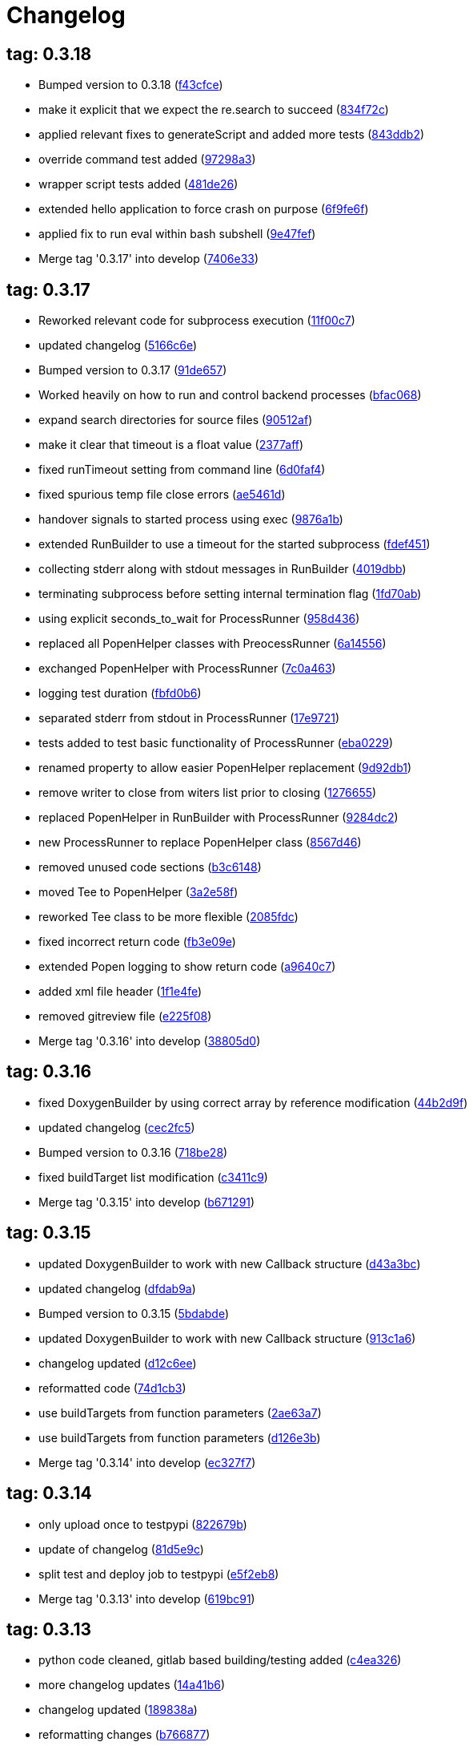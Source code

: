 = Changelog
:ci_commit_link: link:/../commit/

== tag: 0.3.18
* Bumped version to 0.3.18 ({ci_commit_link}f43cfce[f43cfce])


* make it explicit that we expect the re.search to succeed ({ci_commit_link}834f72c[834f72c])


* applied relevant fixes to generateScript and added more tests ({ci_commit_link}843ddb2[843ddb2])


* override command test added ({ci_commit_link}97298a3[97298a3])


* wrapper script tests added ({ci_commit_link}481de26[481de26])


* extended hello application to force crash on purpose ({ci_commit_link}6f9fe6f[6f9fe6f])


* applied fix to run eval within bash subshell ({ci_commit_link}9e47fef[9e47fef])


* Merge tag '0.3.17' into develop ({ci_commit_link}7406e33[7406e33])

== tag: 0.3.17
* Reworked relevant code for subprocess execution ({ci_commit_link}11f00c7[11f00c7])


* updated changelog ({ci_commit_link}5166c6e[5166c6e])


* Bumped version to 0.3.17 ({ci_commit_link}91de657[91de657])


* Worked heavily on how to run and control backend processes ({ci_commit_link}bfac068[bfac068])


* expand search directories for source files ({ci_commit_link}90512af[90512af])


* make it clear that timeout is a float value ({ci_commit_link}2377aff[2377aff])


* fixed runTimeout setting from command line ({ci_commit_link}6d0faf4[6d0faf4])


* fixed spurious temp file close errors ({ci_commit_link}ae5461d[ae5461d])


* handover signals to started process using exec ({ci_commit_link}9876a1b[9876a1b])


* extended RunBuilder to use a timeout for the started subprocess ({ci_commit_link}fdef451[fdef451])


* collecting stderr along with stdout messages in RunBuilder ({ci_commit_link}4019dbb[4019dbb])


* terminating subprocess before setting internal termination flag ({ci_commit_link}1fd70ab[1fd70ab])


* using explicit seconds_to_wait for ProcessRunner ({ci_commit_link}958d436[958d436])


* replaced all PopenHelper classes with PreocessRunner ({ci_commit_link}6a14556[6a14556])


* exchanged PopenHelper with ProcessRunner ({ci_commit_link}7c0a463[7c0a463])


* logging test duration ({ci_commit_link}fbfd0b6[fbfd0b6])


* separated stderr from stdout in ProcessRunner ({ci_commit_link}17e9721[17e9721])


* tests added to test basic functionality of ProcessRunner ({ci_commit_link}eba0229[eba0229])


* renamed property to allow easier PopenHelper replacement ({ci_commit_link}9d92db1[9d92db1])


* remove writer to close from witers list prior to closing ({ci_commit_link}1276655[1276655])


* replaced PopenHelper in RunBuilder with ProcessRunner ({ci_commit_link}9284dc2[9284dc2])


* new ProcessRunner to replace PopenHelper class ({ci_commit_link}8567d46[8567d46])


* removed unused code sections ({ci_commit_link}b3c6148[b3c6148])


* moved Tee to PopenHelper ({ci_commit_link}3a2e58f[3a2e58f])


* reworked Tee class to be more flexible ({ci_commit_link}2085fdc[2085fdc])


* fixed incorrect return code ({ci_commit_link}fb3e09e[fb3e09e])


* extended Popen logging to show return code ({ci_commit_link}a9640c7[a9640c7])


* added xml file header ({ci_commit_link}1f1e4fe[1f1e4fe])


* removed gitreview file ({ci_commit_link}e225f08[e225f08])


* Merge tag '0.3.16' into develop ({ci_commit_link}38805d0[38805d0])

== tag: 0.3.16
* fixed DoxygenBuilder by using correct array by reference modification ({ci_commit_link}44b2d9f[44b2d9f])


* updated changelog ({ci_commit_link}cec2fc5[cec2fc5])


* Bumped version to 0.3.16 ({ci_commit_link}718be28[718be28])


* fixed buildTarget list modification ({ci_commit_link}c3411c9[c3411c9])


* Merge tag '0.3.15' into develop ({ci_commit_link}b671291[b671291])

== tag: 0.3.15
* updated DoxygenBuilder to work with new Callback structure ({ci_commit_link}d43a3bc[d43a3bc])


* updated changelog ({ci_commit_link}dfdab9a[dfdab9a])


* Bumped version to 0.3.15 ({ci_commit_link}5bdabde[5bdabde])


* updated DoxygenBuilder to work with new Callback structure ({ci_commit_link}913c1a6[913c1a6])


* changelog updated ({ci_commit_link}d12c6ee[d12c6ee])


* reformatted code ({ci_commit_link}74d1cb3[74d1cb3])


* use buildTargets from function parameters ({ci_commit_link}2ae63a7[2ae63a7])


* use buildTargets from function parameters ({ci_commit_link}d126e3b[d126e3b])


* Merge tag '0.3.14' into develop ({ci_commit_link}ec327f7[ec327f7])

== tag: 0.3.14
* only upload once to testpypi ({ci_commit_link}822679b[822679b])


* update of changelog ({ci_commit_link}81d5e9c[81d5e9c])


* split test and deploy job to testpypi ({ci_commit_link}e5f2eb8[e5f2eb8])


* Merge tag '0.3.13' into develop ({ci_commit_link}619bc91[619bc91])

== tag: 0.3.13
* python code cleaned, gitlab based building/testing added ({ci_commit_link}c4ea326[c4ea326])


* more changelog updates ({ci_commit_link}14a41b6[14a41b6])


* changelog updated ({ci_commit_link}189838a[189838a])


* reformatting changes ({ci_commit_link}b766877[b766877])


* changed mime type of readme back to text/plain ({ci_commit_link}c53b8a2[c53b8a2])


* update of changelog and change of mime type ({ci_commit_link}3f200ff[3f200ff])


* Build fixing and changing README to asciidoc ({ci_commit_link}6bb7133[6bb7133])


* updated changelog ({ci_commit_link}fab2271[fab2271])


* persisting test results ({ci_commit_link}c2b4b9c[c2b4b9c])


* increased log level of Callback in case we are debugging ({ci_commit_link}41fd254[41fd254])


* use local variable for packagename ({ci_commit_link}ce75cd6[ce75cd6])


* fixed duplicate node case when linkname==targetname ({ci_commit_link}e9013c5[e9013c5])


* time logging format adjusted ({ci_commit_link}1180fa8[1180fa8])


* tox log file name changed to json ({ci_commit_link}1de24ad[1de24ad])


* corrected jobname environment variable ({ci_commit_link}67c366f[67c366f])


* explicitly set log format ({ci_commit_link}f0b855f[f0b855f])


* store build logs as artifacts to simplify exploration ({ci_commit_link}76b715f[76b715f])


* logging command to execute in Popen ({ci_commit_link}2bc0ea8[2bc0ea8])


* added missing pytest.ini ({ci_commit_link}b68158f[b68158f])


* moved pytest config into separate file ({ci_commit_link}6c3207c[6c3207c])


* formatting corrections ({ci_commit_link}a384710[a384710])


* changed to using capfd for testing stdout/stderr values ({ci_commit_link}095ef9e[095ef9e])


* prepared simple pytest.ini with logging settings ({ci_commit_link}3c87cd9[3c87cd9])


* extended tox commands to log to file in case of errors ({ci_commit_link}23b538b[23b538b])


* added missing *.adoc filter to MANIFEST ({ci_commit_link}cc86bf1[cc86bf1])


* corrected description filename in setup.cfg ({ci_commit_link}8834b72[8834b72])


* added missing path component of README.adoc ({ci_commit_link}6a30afa[6a30afa])


* install tox if not provided by docker image ({ci_commit_link}bc92d79[bc92d79])


* adjusted pypi package url ({ci_commit_link}8a77758[8a77758])


* changed docker image used to build ({ci_commit_link}db6bbac[db6bbac])


* read description from adoc file ({ci_commit_link}6b0a060[6b0a060])


* converted changelog and readme to asciidoc ({ci_commit_link}86416de[86416de])


* reformatted according to new yapf configuration ({ci_commit_link}4b829fc[4b829fc])


* updated yapf styles config ({ci_commit_link}99518f3[99518f3])


* increased popen timeout ({ci_commit_link}67faaa3[67faaa3])


* updated to latest versioneer ({ci_commit_link}bd7909a[bd7909a])


* Merge branch 'feature/GetRidOfParseRequirements' into develop ({ci_commit_link}929494e[929494e])


* added description content type ({ci_commit_link}d40f5b3[d40f5b3])


* increased upper bound of scons version ({ci_commit_link}f4a9c5c[f4a9c5c])


* fixed invalid variable name ({ci_commit_link}076e973[076e973])


* fixed deprecation warning of yaml.load ({ci_commit_link}f5aab64[f5aab64])


* code reformatted ({ci_commit_link}6ddd867[6ddd867])


* search pypi index first when installing ({ci_commit_link}e9028f4[e9028f4])


* parse_requirements replaced with simple function ({ci_commit_link}afe665e[afe665e])


* Merge branch 'MinimizeNewSconsiderDiffs' into 'master' ({ci_commit_link}f030179[f030179])


* reduced diff to new sconsider ({ci_commit_link}58c875a[58c875a])


* use True instead of 1 ({ci_commit_link}089769d[089769d])


* added 3rdparty target definitions for sconsider >=0.5 ({ci_commit_link}5f85847[5f85847])


* Merge branch 'FixPipRequirements' into 'master' ({ci_commit_link}d27bacc[d27bacc])


* fix parse_requirements for newer pip versions ({ci_commit_link}7516ac2[7516ac2])


* Merge branch 'ReformattedWithYapf' into 'master' ({ci_commit_link}9297b09[9297b09])


* yapf styling rules made explicit and adjusted where needed ({ci_commit_link}0781ced[0781ced])


* Merge branch 'PostponeLibpathSetting' into 'master' ({ci_commit_link}af33332[af33332])


* postpone LIBPATH setting as other tools might modify environment ({ci_commit_link}09f075b[09f075b])


* Merge branch 'FixSconsInvocationTests' into 'master' ({ci_commit_link}655133b[655133b])


* less test verbosity ({ci_commit_link}5d9ec34[5d9ec34])


* removed twine register step as not required anymore ({ci_commit_link}d4a09f8[d4a09f8])


* adjusted pypi upload related section ({ci_commit_link}eff56fa[eff56fa])


* pypirc modifications according to https://mail.python.org/pipermail/distutils-sig/2017-June/030766.html and https://packaging.python.org/guides/using-testpypi/#using-test-pypi ({ci_commit_link}2451acc[2451acc])


* use PopenHelper instead of Action._subproc ({ci_commit_link}837fa0a[837fa0a])


* Merge branch '8-wheel-posargs' into 'master' ({ci_commit_link}adc63c9[adc63c9])


* adds positional args to wheel environment ({ci_commit_link}0397d8b[0397d8b])


* Merge branch '3-readme-tox' into 'master' ({ci_commit_link}671c72b[671c72b])


* shows tox commands to test-/upload package ({ci_commit_link}4d2bc20[4d2bc20])


* show tox commands used to build, test and deploy the package ({ci_commit_link}0bb919f[0bb919f])


* Merge branch '6-toplevel-sconsider-scan' into 'master' ({ci_commit_link}57f22c0[57f22c0])


* also scan SConstruct directory for .sconsider files ({ci_commit_link}bea1d55[bea1d55])


* Merge branch '5-allow-loglevel-through-env' into 'master' ({ci_commit_link}46b4377[46b4377])


* use value of LOG_LEVEL env variable as default log level ({ci_commit_link}c5f2297[c5f2297])


* Merge branch '4-sconsider-should-still-depend-on-scons' into 'master' ({ci_commit_link}3376a8a[3376a8a])


* scons is a requirement again ({ci_commit_link}737a14d[737a14d])


* Merge branch '2-setup-gitlab-build' into 'master' ({ci_commit_link}f1bc37e[f1bc37e])


* store artifacts either from test or deploy stage ({ci_commit_link}7388183[7388183])


* pypirc location corrected ({ci_commit_link}85f1c43[85f1c43])


* scons requirement added ({ci_commit_link}c4fdc9a[c4fdc9a])


* style changed to pep440-old ({ci_commit_link}d0192eb[d0192eb])


* creating ~/.pypirc on the fly with contents of env variables ({ci_commit_link}068406a[068406a])


* upload to pypi section added ({ci_commit_link}3b46f22[3b46f22])


* creating .pypirc on the fly from within .gitlab-ci.yml ({ci_commit_link}07e3032[07e3032])


* .pypirc template file added ({ci_commit_link}22c1190[22c1190])


* build and test stages added ({ci_commit_link}0badb98[0badb98])


* scons requirement is now specified in tox.ini ({ci_commit_link}ec72611[ec72611])


* tests more scons versions ({ci_commit_link}5d484dd[5d484dd])


* Merge branch 'files-as-markdown-correction' into 'master' ({ci_commit_link}216b5a9[216b5a9])


* changed to include CHANGES.md ({ci_commit_link}1f88c72[1f88c72])


* do also copy .md files as README and CHANGES end in it now ({ci_commit_link}89dade7[89dade7])


* Merge branch 'changelog-as-markdown' into 'master' ({ci_commit_link}b992f9e[b992f9e])


* extension changed to .md to see if it is rendered as markdown ({ci_commit_link}5aee481[5aee481])


* Merge branch '1-rename-readme-to-be-rendered-as-markdown' into 'master' ({ci_commit_link}dfbac6a[dfbac6a])


* point to renamed [README](README.md) file ({ci_commit_link}acea75c[acea75c])


* Renamed the file ({ci_commit_link}7765e6a[7765e6a])


* consistently install systemlibs for targets ({ci_commit_link}2e52572[2e52572])


* resolve up-to-date check failure for 3rdparty libs ({ci_commit_link}bb85536[bb85536])


* not put build output into the sconsider directory anymore ({ci_commit_link}fc5eac4[fc5eac4])


* use abspath in call to readlink function ({ci_commit_link}288368e[288368e])


* have backwards compatibility (deprecated) functions re-added ({ci_commit_link}fa67d88[fa67d88])


* fix build without baseoutdir ({ci_commit_link}af3352d[af3352d])


* import SCons related stuff from SConsider.Main ({ci_commit_link}ccee295[ccee295])


* correctly register atexit function ({ci_commit_link}882de7c[882de7c])


* use cloned base environment in invocation tests ({ci_commit_link}6d52844[6d52844])


* provide get_launch_dir to get directory we were launched from ({ci_commit_link}9de511e[9de511e])


* execute basic scons invocation tests and use pytest as default ({ci_commit_link}e605c01[e605c01])


* have SConsider prepared for extraction of parts into separate main module ({ci_commit_link}08c20e3[08c20e3])


* use more explicit imports ({ci_commit_link}88f211f[88f211f])


* guard import of GetBuildFailures without SCons ({ci_commit_link}24a7bec[24a7bec])


* make use of baseoutdir a bit safer ({ci_commit_link}9d49184[9d49184])


* not register same target more than once ({ci_commit_link}a8cbc54[a8cbc54])


* run runner targets even if no command line target was specified ({ci_commit_link}20ac2b8[20ac2b8])


* ensure PackageRegistry is initialized for tests ({ci_commit_link}830eecc[830eecc])


* use PopenHelper instead of subprocess ({ci_commit_link}4bccfe7[4bccfe7])


* not already collect package files from within PackageRegistry ctor ({ci_commit_link}3e85ab3[3e85ab3])


* make use of pytest fixtures for Anything tests ({ci_commit_link}a36b199[a36b199])


* use pytest for test execution ({ci_commit_link}c15a7cf[c15a7cf])


* prepared test files for future pytest use ({ci_commit_link}e602085[e602085])


* use editorconfig to define formatting styles ({ci_commit_link}9c8a722[9c8a722])


* allow shell style globbing for exlude dirs ({ci_commit_link}3030fea[3030fea])


* have less diffs to new sconsider for PackageRegistry ({ci_commit_link}2dcc20f[2dcc20f])


* use new lib_ prefixed names for package libraries ({ci_commit_link}ffedcf6[ffedcf6])


* be more tolerant to testfw target name ({ci_commit_link}223cc53[223cc53])


* corrected/improved --showtree printing ({ci_commit_link}dc34d66[dc34d66])


* renamed  shared object name of boost libs ({ci_commit_link}cbe81e5[cbe81e5])


* minimized diffs to new sconsider ({ci_commit_link}0b9da4a[0b9da4a])


* plaintarget not used anymore in registry and accessing methods ({ci_commit_link}97593bd[97593bd])


* reformatted (yapf) some code parts ({ci_commit_link}2b55b62[2b55b62])


* have getPackageDependencies similar to the new one ({ci_commit_link}a181e95[a181e95])


* improve loading alias or explicit package target ({ci_commit_link}a26be77[a26be77])


* remove registry parameters from methods ({ci_commit_link}7b1a520[7b1a520])


* Simplify using PackageRegistry as it is a singleton now ({ci_commit_link}718ecd1[718ecd1])


* implicitly import from modules ({ci_commit_link}88c7447[88c7447])


* implicitly import names from modules ({ci_commit_link}348df9c[348df9c])


* use Callback singleton to register and run callbacks ({ci_commit_link}54c6896[54c6896])


* added deprecation notice to methods which will disappear ({ci_commit_link}d8418c5[d8418c5])


* fixed permissions typo ({ci_commit_link}cec1a4f[cec1a4f])


* moved SomeUtils import ({ci_commit_link}7992d82[7992d82])


* explicit import of methods from modules ({ci_commit_link}1d8850b[1d8850b])


* changed first arguments of env.Install* calls to strings ({ci_commit_link}1714aba[1714aba])


* fixed system lib and package lib symlinks ({ci_commit_link}b769caf[b769caf])


* get_executor fix for newer scons versions ({ci_commit_link}48a333b[48a333b])


* simplified and extended getRealTarget ({ci_commit_link}fc4c64d[fc4c64d])


* changed to explicit import and use of getFlatENV ({ci_commit_link}12cce73[12cce73])


* applied fix to also work with scons<2.5 ({ci_commit_link}0c1e6c2[0c1e6c2])


* reformatted by yapf ({ci_commit_link}4772c05[4772c05])


* more pylint cleanup ({ci_commit_link}1348c1a[1348c1a])


* corrected functions with sticky [] and {} defaults ({ci_commit_link}79d383b[79d383b])


* use logger lazy formatting using value arguments ({ci_commit_link}6b7a393[6b7a393])


* tox testing added ({ci_commit_link}82eedcc[82eedcc])


* --package regression fix ({ci_commit_link}16361f2[16361f2])


* pkg_resources version string corrected ({ci_commit_link}01f8282[01f8282])

== tag: 0.3.12
* updated changes ({ci_commit_link}78994c7[78994c7])


* explicit command line target fails on missing dependencies ({ci_commit_link}43f1dfb[43f1dfb])


* using versioneer to provide __version__ field ({ci_commit_link}e5fb883[e5fb883])


* corrected setting OS_* defines for sunos ({ci_commit_link}6b0fc46[6b0fc46])


* explicitly setting language default to gnu++98 ({ci_commit_link}eb4d8fc[eb4d8fc])


* buildcfg corrections for profile/coverage option ({ci_commit_link}287fbab[287fbab])

== tag: 0.3.11
* SConsider 0.3.11: improvements and fixes ({ci_commit_link}17ddc62[17ddc62])


* extending temporary filenames with pid to prevent name clashes ({ci_commit_link}dcd64eb[dcd64eb])


* fix overwriting CXXFLAGS from g++.py tool ({ci_commit_link}2d20e04[2d20e04])


* use -std only in CXXFLAGS ({ci_commit_link}ca834cb[ca834cb])


* here document fixed: must use tabs instead of spaces ({ci_commit_link}14ca887[14ca887])


* gdb batch extension: allow background execution of gdb in batch mode ({ci_commit_link}7b77148[7b77148])


* langfeatures: allow empty argument and print info ({ci_commit_link}bd2f00d[bd2f00d])


* language features extended ({ci_commit_link}72b557e[72b557e])


* buildmode: extended for 'coverage' options ({ci_commit_link}35ed4f5[35ed4f5])


* WD2Coast: corrected copydoc reference for IFAObject::Clone ({ci_commit_link}d460ac8[d460ac8])


* scons --showtree: corrected fulltargetname access with Alias ({ci_commit_link}fa03f20[fa03f20])


* generated script: suppress error message without gdbserver ({ci_commit_link}be12a47[be12a47])


* scripts target: should conform to script_<targetname> naming scheme ({ci_commit_link}7cceeff[7cceeff])


* ThirdParty: extending CPPPATH with include dir for sys libraries ({ci_commit_link}7d92f16[7d92f16])

== tag: 0.3.10
* SConsider 0.3.10: improvements and bugfixes ({ci_commit_link}da7d96f[da7d96f])


* PackageRegistry: getRealTarget moved in from TargetMaker ({ci_commit_link}bc8d105[bc8d105])


* scons tools: better hinting in case a tool fails to load ({ci_commit_link}c6c649a[c6c649a])


* PackageRegistry: Exception handling fixed, moved static functions ({ci_commit_link}aaeb6a0[aaeb6a0])


* update of WD2Coast search/replace expressions ({ci_commit_link}0ac1606[0ac1606])


* extended/corrected search/replace expressions ({ci_commit_link}3290d91[3290d91])


* aborting with user error in case setupBuildTools is not loaded ({ci_commit_link}6f38c78[6f38c78])


* added -x option to execute the real binary from within any other tool ({ci_commit_link}038a07f[038a07f])


* allowing callables from within public.execEnv ({ci_commit_link}251a0a3[251a0a3])


* improved message in case a Target can not be found ({ci_commit_link}3e03d7c[3e03d7c])


* consequently using getTargetBaseInstallDir and getLogInstallDir ({ci_commit_link}dca56db[dca56db])

== tag: 0.3.9
* namefilter was not defined when not using -u/-U option ({ci_commit_link}37c7c9f[37c7c9f])

== tag: 0.3.8
* getOsVersionTuple fixed for solaris ({ci_commit_link}bb0f30a[bb0f30a])


* fixed env.getOsVersionTuple which caused solaris builds to fail ({ci_commit_link}602e647[602e647])

== tag: 0.3.7
* backward compatibility (py2.6.x) for OrderedDict ({ci_commit_link}f724b00[f724b00])


* prepared for 0.3.7 version ({ci_commit_link}96fd2b9[96fd2b9])

== tag: 0.3.6
* version bump to 0.3.6 ({ci_commit_link}6f053c0[6f053c0])


* ignoring lepl INFO messages using increased logging severity ({ci_commit_link}c414a48[c414a48])


* removed coast_options which was specific to the COAST build ({ci_commit_link}92d8498[92d8498])


* renamed local variable for sconsider dist version ({ci_commit_link}604f0a0[604f0a0])


* alias target build corrected ({ci_commit_link}11f8937[11f8937])


* renamed TargetNotFound exception ({ci_commit_link}e7abdeb[e7abdeb])


* corrected initial copyright year or added copyright message ({ci_commit_link}0319741[0319741])


* corrected handling of versioned shared libraries and cleanup ({ci_commit_link}fee02ab[fee02ab])


* restructured PackageRegistry for less diffs against branch ({ci_commit_link}675b99b[675b99b])


* refactor: only one copy of current_os_version extraction method ({ci_commit_link}11cf0e7[11cf0e7])


* ARCHBITS: removed from env, use env.getBitwidth() instead ({ci_commit_link}9e1e70d[9e1e70d])


* tools: Keep order of tools in list but remove duplicates ({ci_commit_link}3661468[3661468])


* scons tools extensible from SConstruct setting _SCONSIDER_TOOLS_ ({ci_commit_link}d61575e[d61575e])


* prepared for 0.3.6 version ({ci_commit_link}8d12a4a[8d12a4a])

== tag: 0.3.5
* sconsider: version specific target creation ({ci_commit_link}954b371[954b371])


* file split: SConsider main module split into parts ({ci_commit_link}2f34a6f[2f34a6f])


* runbuilder: added skipped target in skiptest message ({ci_commit_link}837a9a2[837a9a2])


* skiptest: gaining more attention using critical message ({ci_commit_link}3c1e07e[3c1e07e])

== tag: 0.3.4
* package: do not copy include files when using baseoutdir ({ci_commit_link}6e06f79[6e06f79])

== tag: 0.3.3
* incremented version for new bugfix release ({ci_commit_link}0c47ec9[0c47ec9])


* package: fixed package behavior without baseoutdir ({ci_commit_link}c6bc07c[c6bc07c])


* build: documented how to uninstall a development version ({ci_commit_link}adcb3bd[adcb3bd])

== tag: coast_20141003
* generatescript: corrected generated gdb batch file ({ci_commit_link}62dc78c[62dc78c])


* packagebuild: correct return types to not create path segments like 'None' ({ci_commit_link}6adc1c1[6adc1c1])


* packagebuilding: do not raise an exception with an empty path ({ci_commit_link}9a66dff[9a66dff])


* helptext: improved help text for sconsider options ({ci_commit_link}fc8c836[fc8c836])


* version: integrated SConsider module version into __init__.py ({ci_commit_link}1d981f4[1d981f4])


* version: changed to 0.3.0, added author, style updates ({ci_commit_link}7ff8f74[7ff8f74])


* package-handling: exclude dir handling improved ({ci_commit_link}ab88499[ab88499])


* pep8: corrections applied as reported by pyflakes ({ci_commit_link}8481d45[8481d45])


* setup: adapted setup.py to layout seen in wheel ({ci_commit_link}0edc21e[0edc21e])


* package-handling: raising specific exception during package collection ({ci_commit_link}6dbf712[6dbf712])


* logging: use specific loggers ({ci_commit_link}d470d92[d470d92])


* printing sconsider version when being executed ({ci_commit_link}39a4288[39a4288])


* pep8: reformatted methods ({ci_commit_link}b8c88f1[b8c88f1])


* structure: moved files and added setup.py ({ci_commit_link}8d5e7f1[8d5e7f1])


* logging: added regex filter and compatibility for python <2.7 ({ci_commit_link}6cf2315[6cf2315])


* tests: better path detection for test server certificate ({ci_commit_link}cb70577[cb70577])


* replaced print with logging commands ({ci_commit_link}c41c35b[c41c35b])


* allow specifying 'targetName' in buildsettings if he default is not sufficient ({ci_commit_link}58348ef[58348ef])


* corrected version detection of OpenSSL using tuples now ({ci_commit_link}a29e7a0[a29e7a0])


* moved -Wundef flag to full warnings section ({ci_commit_link}acc8c08[acc8c08])


* added boost.system target ({ci_commit_link}5a30f35[5a30f35])


* corrected doxygen file creation and added Test ({ci_commit_link}83c4f7e[83c4f7e])


* pip requirements specification ({ci_commit_link}e7e5e67[e7e5e67])


* lowercasing fqdn and hostname entries to be consistent with own resolver ({ci_commit_link}99f085b[99f085b])


* removed obsoleted check for gzio.h ({ci_commit_link}28f97d6[28f97d6])


* file list changed for zlib 1.2.7 ({ci_commit_link}010e906[010e906])


* simplified getfqdn ({ci_commit_link}a51b90f[a51b90f])


* removed unused decider function ({ci_commit_link}90039b4[90039b4])


* always changing fqdn and its components to lowercase ({ci_commit_link}19483a8[19483a8])


* extended SecureHTTPServer for specifying ciphers to use ({ci_commit_link}462d029[462d029])


* extended cleanup tokens as some code contained references to customer related projects ({ci_commit_link}60910d1[60910d1])


* testing if baseoutdir is writable before continueing ({ci_commit_link}840eef3[840eef3])


* added test to prove that our SecureHTTPServer implementation works ({ci_commit_link}909c983[909c983])


* improved searching for files in relative paths when using findFiles ({ci_commit_link}f6f0e25[f6f0e25])


* added scons build files for IBM WebSphereMQ, XMS and RSa ({ci_commit_link}710477d[710477d])


* extended to replace names in sniff shared files also ({ci_commit_link}661eea3[661eea3])


* --3rdparty option is a list of directories now ({ci_commit_link}13b17f1[13b17f1])


* added rt library for non windows systems to support posix clock_get* functions ({ci_commit_link}1b39905[1b39905])


* Eclipse debug functionality with gdbserver ({ci_commit_link}9865f44[9865f44])


* simple comment added ({ci_commit_link}e63cff8[e63cff8])


* eliminated --no-undefined linker flag as it seems to be duplicate of -z defs ({ci_commit_link}93778b3[93778b3])


* added filter function matching BASEOUTDIR path prefixes ({ci_commit_link}e8dcf9b[e8dcf9b])


* corrections according to PEP8 ({ci_commit_link}8e17471[8e17471])


* adjusted name of precompiled mysql client library as it was in the binary distribution downloaded ({ci_commit_link}8fe4171[8fe4171])


* 64bit: added new precompiler macro ARCHBITS carrying either the value of 32 or 64 ({ci_commit_link}cda79ba[cda79ba])


* changed trace description reference from Dbg.h to Tracer.h ({ci_commit_link}79cc47d[79cc47d])


* corrected version comparison error ({ci_commit_link}acaecfc[acaecfc])


* added more information to help the user using python2.7 why the secure server might not work ({ci_commit_link}eeee962[eeee962])


* conditionally adding shutdown_request method when incompatible python and pyopenssl version is detected ({ci_commit_link}d23dca8[d23dca8])


* corrected variant strings for MACs ({ci_commit_link}aa3c74b[aa3c74b])


* added mac support with DYLD_LIBRARY_PATH ({ci_commit_link}9181cbf[9181cbf])


* implemented lazy linking for mac - do not abort when unresolved symbols are found ({ci_commit_link}e4ea201[e4ea201])


* added MacFinder to resolve own and system libraries ({ci_commit_link}e707bff[e707bff])


* license header added ({ci_commit_link}2151aba[2151aba])


* apple specific linker extensions ({ci_commit_link}e2fb9a3[e2fb9a3])


* fixes for mac 32/64 bit compilation ({ci_commit_link}5b87481[5b87481])


* appending buildcfg name to compilation variant string ({ci_commit_link}892eb47[892eb47])


* fixed bug in libc location detection mechanism ({ci_commit_link}c706db6[c706db6])


* factored out and enhanced code to retrieve (e)glibc version number on posix/linux compliant systems ({ci_commit_link}42be306[42be306])


* temporary fix to get rid of doxygen problems with 3rdparty packages (#286) ({ci_commit_link}bc94e9a[bc94e9a])


* got rid of loki features (#24) ({ci_commit_link}476490f[476490f])


* fixed a small bug in LibFinder and SystemLibsInstallBuilder ({ci_commit_link}6a08176[6a08176])


* using more random file name for compiling as multiple builds might run in parallel... ({ci_commit_link}9824138[9824138])


* adjusted use of shlex when composing execution arguments by not shlex'ing the command itself as it might contain spaces ({ci_commit_link}b3653bf[b3653bf])


* need to extend libdirlist by LibFinder.GetSystemLibDirs() to find/use compiler specific libs ({ci_commit_link}880b655[880b655])


* replaced superfluous registerCallback/runCallback calls ({ci_commit_link}80b2819[80b2819])


* fixed a dependency bug with --ignore-missing (#189) ({ci_commit_link}784813c[784813c])


* implemented new binary distribution form (#189) ({ci_commit_link}9c293f6[9c293f6])


* replaced PseudoFile with InstallBinary ({ci_commit_link}d87da4e[d87da4e])


* modified CompilerLibsInstallBuilder to copy all system libs the build depends on ({ci_commit_link}14b1ac3[14b1ac3])


* extracted LibFinder ({ci_commit_link}69d1ab4[69d1ab4])


* refactored third party system sconsider files (#189) ({ci_commit_link}7ad66e0[7ad66e0])


* split of third party sconsiders into separate files (#189) ({ci_commit_link}e1c6a08[e1c6a08])


* fixed bugs in sconsider for mysql, openss, oracle and sybase (#189) ({ci_commit_link}ffe12f4[ffe12f4])


* enabled option '3rdparty' which allows to configure the directory which contains the 3rdparty sconsider definitions (#189) ({ci_commit_link}3e8acc2[3e8acc2])


* ignore non existing targets and targets which depend on them (#189) ({ci_commit_link}632173d[632173d])


* blub, blub, ... (#189) ({ci_commit_link}ca7ee16[ca7ee16])


* ignore env['BUILDDIR'] instead of hardcoded '.build' (#189) ({ci_commit_link}e624bc1[e624bc1])


* experimental improvement for third party handling ({ci_commit_link}41e1ace[41e1ace])


* outputting stdout/stderr in case of compiler detection errors ({ci_commit_link}93839e7[93839e7])


* factored out packagename/targetname separator ({ci_commit_link}01d5f8c[01d5f8c])


* refactored runCommandWithFile to work for both cases and renamed back to runCommand ({ci_commit_link}92543ad[92543ad])


* factored in runCommandWith[File|Input] ({ci_commit_link}0d5e96c[0d5e96c])


* factored out HTTPS/SMTP specific servers into this module ({ci_commit_link}107e447[107e447])


* added wrapper around socket.getfqdn to hopefully provide a stable method of retrieving the fqdn of the current host ({ci_commit_link}11f1406[11f1406])


* include original headers and not the copies ({ci_commit_link}be60702[be60702])


* baseoutdir as default target is no longer needed ({ci_commit_link}94bc32f[94bc32f])

== tag: coast_2010_1.2
* only adding baseoutdir when no BUILD_TARGETS collected so far ({ci_commit_link}9d29c33[9d29c33])


* fixed the behaviour of -u, -U and -D ({ci_commit_link}c59f82d[c59f82d])


* used SCons.Utils.print_tree() instead of render_tree() ({ci_commit_link}977b38c[977b38c])


* set baseoutdir as default target ({ci_commit_link}4fa2f1a[4fa2f1a])


* fixed TestfwTransformer to support latest changes ({ci_commit_link}e31eae0[e31eae0])


* fixed a ugly dependency cycle ({ci_commit_link}d1af665[d1af665])


* removed ONLY_STD_IOSTREAM leftovers ({ci_commit_link}5709b07[5709b07])


* updated TargetPrinter to use SCons.Util.render_tree() ({ci_commit_link}c41288e[c41288e])


* always convert replacement to str in SubstInFileBuilder ({ci_commit_link}58fe400[58fe400])


* fixes for win32 build ({ci_commit_link}5a4f8d1[5a4f8d1])


* fixed Windows CRLF ({ci_commit_link}b28ef9c[b28ef9c])


* fixed python anything to support escaped points and colons (#244) ({ci_commit_link}c91df7c[c91df7c])


* fixed wrong help message for the language support commandline option ({ci_commit_link}9f4e3c8[9f4e3c8])


* fixed a bug in RunBuilder which was caused because of SCons issue 2460 ({ci_commit_link}064c3a2[064c3a2])


* implemented more tests for SomeUtils and WorkingSetWriter ({ci_commit_link}d3518ca[d3518ca])


* corrected relations to be projectname from .project and not packagename (#206) ({ci_commit_link}2c82fe5[2c82fe5])


* implemented partial update of working sets (#206) ({ci_commit_link}5cdf744[5cdf744])


* implemented tool to write Eclipse working sets (#206) ({ci_commit_link}0376059[0376059])


* fixed a RunBuilder bug, introduced ComposedRunner instead (#241) ({ci_commit_link}c58fb52[c58fb52])


* slightly modified RunBuilder behaviour ({ci_commit_link}f2d1681[f2d1681])


* replaces WD_ with COAST_ ({ci_commit_link}4395f3b[4395f3b])


* Added command line options for scons to define language features (C++0x, TR+, Boost) ({ci_commit_link}6960ab6[6960ab6])


* fixed tests ({ci_commit_link}c7d2132[c7d2132])


* replace WD_ prefix with COAST_ ({ci_commit_link}fe5352c[fe5352c])


* changed name of resulting lib/executable to PackagenameTargetname ({ci_commit_link}bdd1e6f[bdd1e6f])


* fixed includeSubdir bug ({ci_commit_link}2e8700d[2e8700d])


* fixed RunBuilder dependencies (fixes #225) ({ci_commit_link}571893b[571893b])


* pass env to value function ({ci_commit_link}b1cf14e[b1cf14e])


* putting sconsign file to same location as basoutdir this allows using the same source tree at different locations without the need to recompile every time you switch environment given that you specified --baseoutdir=/location/dependent/dir ({ci_commit_link}b5da31b[b5da31b])


* Allow doxygen to generate include dependency graphs ({ci_commit_link}38c826c[38c826c])


* removed threading option as python is not able to support concurrency quite well yet ({ci_commit_link}2e6e978[2e6e978])


* added awk extension to files with shell comment syntax corrected regular expression of shell style copyright message ({ci_commit_link}2e3bb03[2e3bb03])


* skip packages containing a test target for global doxygen target ({ci_commit_link}e5d0e21[e5d0e21])


* Merge branch 'master' of ssh://sifs-coast1.hsr.ch/var/repositories/git/sconsider ({ci_commit_link}eef717b[eef717b])


* Allow doxygen to process multiple dot files in one run and use two threads per default ({ci_commit_link}f1c2417[f1c2417])


* added SubstInFileBuilder, use the third tuple value in copyFiles slot as replacement dict (fixes #217) ({ci_commit_link}1bb22d5[1bb22d5])


* improved Anything parsing performance ({ci_commit_link}0ae6217[0ae6217])


* added --doxygen-only which skips building of all targets except doxygen ({ci_commit_link}960c1c9[960c1c9])


* setting for preventing doxygen deleting the generated dot files ({ci_commit_link}b9f4da3[b9f4da3])


* refactored doxygen creation (3rdparty packages linked using tagfiles), fixed small Anything glitch ({ci_commit_link}3e23411[3e23411])

== tag: coast_2010_1.1
* replaced readlink -f with cd && pwd ({ci_commit_link}36ec09b[36ec09b])


* added possibility to reset env of Anything added IOError exception test when loading Anything from file fails ({ci_commit_link}608465b[608465b])


* should fix the failing tests in mockito 0.5.1 in TestfwTransformer_Test, but seems actually to be caused due to a bug in mockito ({ci_commit_link}9388f6f[9388f6f])


* only registering doxygen callbacks when corresponding command line option was specified ({ci_commit_link}b492cc5[b492cc5])


* fixed doxygen target dependencies bug and got rid of latex doxygen impl ({ci_commit_link}58e22d3[58e22d3])


* initialized dirs3rdParty variable added missing BUILD_TARGETS path segment in assigment ({ci_commit_link}7c76ee5[7c76ee5])


* doxygen support for overall documentation ({ci_commit_link}20d2211[20d2211])


* replaced build_dir by variant_dir according to deprecation warning of scons 2.0 ({ci_commit_link}6b2e2a4[6b2e2a4])


* added code to read away stdout from popened-proc object when interrupt signal is sent ({ci_commit_link}94a3cdc[94a3cdc])


* added try block around Dir() creation because in case a directory segment also evaluates to a target, the call will fail ({ci_commit_link}935de5a[935de5a])


* fixed TLS initialization ({ci_commit_link}64d08d4[64d08d4])


* chdir before rmtree... ({ci_commit_link}0dafde3[0dafde3])


* replaced os.mknod which doesn't exist on solaris (http://bugs.python.org/issue3928) ({ci_commit_link}54584e5[54584e5])


* changed loadFromFile to resolve filename and return first Anything ({ci_commit_link}c6300ba[c6300ba])


* path adjustments ({ci_commit_link}725aeb5[725aeb5])


* removed debugging code... blub blub ;) ({ci_commit_link}d8e5235[d8e5235])


* optimized some tests ({ci_commit_link}b159c4e[b159c4e])


* moved local env cleanup ({ci_commit_link}2f8cf06[2f8cf06])


* enhanced tls.env ({ci_commit_link}7a629d5[7a629d5])


* store root/path in tls ({ci_commit_link}c6ee1d1[c6ee1d1])


* implemented references, refined parsing ({ci_commit_link}d9e948f[d9e948f])


* changed internal storage, implemented sort ({ci_commit_link}db40784[db40784])


* fixed += ({ci_commit_link}b01928c[b01928c])


* implemented parsing ({ci_commit_link}a2ae4bc[a2ae4bc])


* added tests for index, count ({ci_commit_link}3dd96bb[3dd96bb])


* implemented __add__, reverse, fixed str ({ci_commit_link}91fa5a6[91fa5a6])


* converted tabs to spaces ({ci_commit_link}db7fa6e[db7fa6e])


* implemented extend, sliceing ({ci_commit_link}2952f15[2952f15])


* modified output of __str__ ({ci_commit_link}8729801[8729801])


* implemented copy, __eq__ ({ci_commit_link}c4b2ca8[c4b2ca8])


* implemented pop, popitem, values, __repr__, keyword initialization ({ci_commit_link}a0f59bf[a0f59bf])


* implemented itervalues ({ci_commit_link}a67431d[a67431d])


* implemented initialization with merge ({ci_commit_link}45d056e[45d056e])


* simplified __str__ ({ci_commit_link}8ab90dc[8ab90dc])


* implemented update, merge ({ci_commit_link}9fda598[9fda598])


* fixed insert/delete ({ci_commit_link}314d5d0[314d5d0])


* initial commit ({ci_commit_link}bc2e960[bc2e960])


* passing back returncode of subprocess was not safe ({ci_commit_link}5785060[5785060])


* fixed getPackageTarget ({ci_commit_link}14fa68d[14fa68d])


* corrected findFiles method ({ci_commit_link}d66479e[d66479e])


* using shlex to correctly split runparams ({ci_commit_link}1c6b709[1c6b709])


* outputting runParams when executing target ({ci_commit_link}e07bcf7[e07bcf7])


* moved some more compiler warning flags to the mdeium section ({ci_commit_link}3a94b72[3a94b72])


* added -Wold-style-cast to print out potential cast problem locations, use with --warnlevel=full ({ci_commit_link}0816cc3[0816cc3])


* test and app runners can use setUp/tearDown hooks now ({ci_commit_link}5a3d5f6[5a3d5f6])


* refactored common parts of appTest and programTest into separate methods ({ci_commit_link}21d2ef0[21d2ef0])


* removed deprecated gdb option ({ci_commit_link}00a5a47[00a5a47])


* added more specific default settings for doxygen ({ci_commit_link}5ec163c[5ec163c])


* added Package as default tool ({ci_commit_link}a7b8225[a7b8225])


* removed targetType requirement ({ci_commit_link}fc6fc7a[fc6fc7a])


* fixed tests ({ci_commit_link}c4d2581[c4d2581])


* use archbits to evaluate sysincludes ({ci_commit_link}b8c8fb5[b8c8fb5])


* fixed callable check ({ci_commit_link}e1b9c1b[e1b9c1b])


* skipping tests (fixes #210), always touch test result file ({ci_commit_link}19b01fe[19b01fe])


* suppress helper aliases, fixed bug in RunBuilder (fixes #213) ({ci_commit_link}1caae9f[1caae9f])


* flatten env['ENV'] ({ci_commit_link}1a2a8dd[1a2a8dd])


* small Package tool cleanups ({ci_commit_link}05ef5da[05ef5da])


* corrected RE used to find correct version numbers, fixes #212 ({ci_commit_link}9e0de24[9e0de24])


* fixed subcommand environment to get compiler libs ({ci_commit_link}234809d[234809d])


* added -- separator to default params for tests ({ci_commit_link}c479e6a[c479e6a])


* added missing global default tool CompilerLibsInstallBuilder ({ci_commit_link}5aaf7e8[5aaf7e8])


* fixed Package tool to collect targets added in the build phase ({ci_commit_link}da61da6[da61da6])


* copy compiler libs ({ci_commit_link}154b3d1[154b3d1])


* add libstdc++ only if needed ({ci_commit_link}a65f0f8[a65f0f8])


* changed to using nodefaultlibs and specifying needed libs ({ci_commit_link}6384e15[6384e15])


* fully sh'ified generated script ({ci_commit_link}536a4d8[536a4d8])


* added options to not change directory before executing target ({ci_commit_link}e09091c[e09091c])


* inject variables into execution environment using ['public']['execEnv'], added RELTARGETDIR to PrecompiledBinary/LibraryInstallBuilder ({ci_commit_link}732573c[732573c])


* fixed RunBuilder bug ({ci_commit_link}c840ad1[c840ad1])


* corrected binary/library emitter where we are looking for a corresponding source-node ({ci_commit_link}e11396f[e11396f])


* passing env['ENV'] instead of the env of the current process ({ci_commit_link}41af167[41af167])


* add include path to .scb of the enclosing project ({ci_commit_link}f277723[f277723])


* added initial settings for compilation on mac ({ci_commit_link}a861c49[a861c49])


* fixed bug: Alias defined with same name as filenode before Program ({ci_commit_link}5d24f58[5d24f58])


* fixed missing import ({ci_commit_link}84db440[84db440])


* some cleanups ({ci_commit_link}5bfaa52[5bfaa52])


* use executor to get targets ({ci_commit_link}55c7e3e[55c7e3e])


* strip variant dir in package ({ci_commit_link}1297d80[1297d80])


* moved maintenance scripts ({ci_commit_link}f6b0ca2[f6b0ca2])


* fix to handle install targets ({ci_commit_link}b46f1f7[b46f1f7])


* implemented package tool ({ci_commit_link}87fa52c[87fa52c])


* implemented dependency output ({ci_commit_link}9164f7b[9164f7b])


* introduced stripSubdir flag ({ci_commit_link}d326e2b[d326e2b])


* removed types import ({ci_commit_link}500eec9[500eec9])


* fixed no given build target and not found package cases ({ci_commit_link}fff5050[fff5050])


* more cleanups and deprecation of SConscripts (#48) ({ci_commit_link}294dd43[294dd43])


* some refactorings, removed EnvVarDict ({ci_commit_link}3d573a8[3d573a8])


* name of dummyfile is now target dependent ({ci_commit_link}a67db0c[a67db0c])


* allow simple str type files, but sconsify them before continueing ({ci_commit_link}803cba6[803cba6])


* changed eclipse project name ({ci_commit_link}e9ac1b7[e9ac1b7])


* added re-replacefunc map ({ci_commit_link}32be336[32be336])


* added regex to correct QUOTE macro uses ({ci_commit_link}599f734[599f734])


* added tests for ChangeImportLines ({ci_commit_link}3fff3c5[3fff3c5])


* corrected regex to remove ident strings ({ci_commit_link}3ca286b[3ca286b])


* renamed StanfordUtils to SConsider ({ci_commit_link}e051d8c[e051d8c])


* fixed a bug in Callback ({ci_commit_link}5830e8b[5830e8b])


* initial test setup ({ci_commit_link}83a05ff[83a05ff])


* added multiple_replace() ({ci_commit_link}a5f0d43[a5f0d43])


* changed timing information from msecs to secs (finally fixes #114) ({ci_commit_link}c2c0faf[c2c0faf])


* parses timing information of a single testcase (fixes #114) ({ci_commit_link}17da0d1[17da0d1])


* fixed xml test reports to support package information (fixes #113) ({ci_commit_link}dfb7c31[dfb7c31])


* added missing nsl library ({ci_commit_link}e9cb2d0[e9cb2d0])


* factored out regex replacing in files into SomeUtils.py ({ci_commit_link}d277ee8[d277ee8])


* refactored - generalized - regex replacement in fgi ({ci_commit_link}2fee747[2fee747])


* removed -fast option because it breaks static initialization (closes #100) ({ci_commit_link}1ca70d7[1ca70d7])


* added test for sun specific g++ to adjust optimize options accordingly ({ci_commit_link}46f6b63[46f6b63])


* changed to using default python interpreter ({ci_commit_link}6525ffe[6525ffe])


* lowered gcc optimize flag on sun to O1, higher values break static initializers ({ci_commit_link}83e0897[83e0897])


* added python code to regex-remove #ident sections from source files ({ci_commit_link}d326349[d326349])


* corrected file copying ({ci_commit_link}af7cb1c[af7cb1c])


* Merge branch 'master' of ssh://sifs-coast1.hsr.ch/var/repositories/git/sconsider ({ci_commit_link}0386313[0386313])


* factor out unrelated part of copyFileNodes ({ci_commit_link}d53e92c[d53e92c])


* doxygen builder considers defines (#71) ({ci_commit_link}ad77d3e[ad77d3e])


* added --env-cfg switch to specify site specific configuration directory (#85) ({ci_commit_link}64c7e8f[64c7e8f])


* moved generated scripts to RELTARGETDIR (#81) ({ci_commit_link}1490860[1490860])


* moved monkey patching of os.path.relpath to SomeUtils ({ci_commit_link}47d329d[47d329d])


* deleted already replaced doxygen ({ci_commit_link}31459df[31459df])


* targets with linkDependencies to a target in an unavailable package are ignored (#89) ({ci_commit_link}b6309b2[b6309b2])


* added replaceRegexInFile method to search and replace regular expression in a file ({ci_commit_link}5fffe52[5fffe52])


* removed deprecated warning option from C compilation flags ({ci_commit_link}39f1415[39f1415])


* added still missing build flags, closes #32 ({ci_commit_link}ebb6928[ebb6928])


* corrected iostream callback ({ci_commit_link}5dddfea[5dddfea])


* ensure setState gets the correct type$ ({ci_commit_link}9006cd4[9006cd4])


* adapted to new testfw output ({ci_commit_link}2e437f9[2e437f9])


* refactored some parts of TestfwTransformer for easier tests ({ci_commit_link}2568ec2[2568ec2])


* changed to using threading.Thread because ctypes is not fully available on solaris ({ci_commit_link}2b6915f[2b6915f])


* socket helpers for location independent socket tests (#85) ({ci_commit_link}33bcd56[33bcd56])


* switched from PostAction to Callback ({ci_commit_link}dfc7f07[dfc7f07])


* fixes a bug with multiple failures of one testcase ({ci_commit_link}448664c[448664c])


* added support for different compiler versions in same directory (resolved #78) ({ci_commit_link}a88c205[a88c205])


* TestfwTransformer transforms Testfw logs to JUnit XML (support to allow #21) ({ci_commit_link}00a8cdf[00a8cdf])


* added xmlbuilder 0.9 ({ci_commit_link}90aab50[90aab50])


* added callback hooks, changed to new-style classes ({ci_commit_link}02e0e33[02e0e33])


* refactored log file writing ({ci_commit_link}b65a7da[b65a7da])


* logfile creation for tests ({ci_commit_link}8841446[8841446])


* refactored callback feature ({ci_commit_link}e237871[e237871])


* extracted callback class ({ci_commit_link}c9a371d[c9a371d])


* removed unused files ({ci_commit_link}3242ba0[3242ba0])


* changed config file copying slotname to copyFiles ({ci_commit_link}687e668[687e668])


* removed unused files ({ci_commit_link}394a101[394a101])


* prefer p.e. libtargetname.so over libtargetname64.so ({ci_commit_link}0218a33[0218a33])


* fixed SCBWriter not finding env['SYSINCLUDES'] ({ci_commit_link}3b64012[3b64012])


* corrected alias targets 'tests' and 'all' ({ci_commit_link}9f39ba8[9f39ba8])


* added tool to print target (#72) ({ci_commit_link}e048197[e048197])


* removed risky Clean in copyFileNodes ({ci_commit_link}afcdadc[afcdadc])


* extracted test/run target creation to tool using a callback ({ci_commit_link}395c1a6[395c1a6])


* refactored using callback hooks ({ci_commit_link}41b83f7[41b83f7])


* source dirs are written to .scb ({ci_commit_link}1acd021[1acd021])


* minor renames in RunBuilder and generateScript ({ci_commit_link}9cce340[9cce340])


* simplified header copying ({ci_commit_link}b17ec55[b17ec55])


* minimal gdb script fix ({ci_commit_link}e394f5f[e394f5f])


* fixed a bug causing unnecessary rebuilds with doxygen ({ci_commit_link}d5fe74d[d5fe74d])


* /bin/sh'ified some sections ({ci_commit_link}c78961d[c78961d])


* Merge branch 'SconsSetup' of ssh://m1huber@sifs-coast1/var/repositories/git/coast into SconsSetup ({ci_commit_link}16a59b2[16a59b2])


* experimentally fixed a bug wiht empty Aliases in includeOnly-targets ({ci_commit_link}1369874[1369874])


* added windows relpath for python 2.5 ({ci_commit_link}bfacc28[bfacc28])


* minimal refactoring of determining doxygen dependencies using lambda ({ci_commit_link}467c100[467c100])


* Merge branch 'MemLeak' into SconsSetup ({ci_commit_link}b151fe9[b151fe9])


* Merge branch 'SconsSetup' of ssh://m1huber@sifs-coast1/var/repositories/git/coast into SconsSetup ({ci_commit_link}d2c4264[d2c4264])


* prepared for changes to script where options are possible ({ci_commit_link}97f684d[97f684d])


* Merge branch 'SconsSetup' of ssh://m1huber@sifs-coast1/var/repositories/git/coast into MemLeak ({ci_commit_link}c3addc4[c3addc4])


* supplied os.path.relpath for python 2.5 compatibility ({ci_commit_link}7a7e613[7a7e613])


* added clean for doxygen targets ({ci_commit_link}a5de67e[a5de67e])


* now doxygen and doxyfile targets dependend on tool file ({ci_commit_link}48520ca[48520ca])


* reorganised doxygen dependencies ({ci_commit_link}15b0158[15b0158])


* added resursive tagfile dependencies ({ci_commit_link}030a277[030a277])


* refactored doxygen builder and added tagfile support ({ci_commit_link}f90a1f6[f90a1f6])


* initial DoxygenBuilder version without tag file support ({ci_commit_link}a4f09c1[a4f09c1])


* refactored .scb creation ({ci_commit_link}aff226b[aff226b])


* Merge branch 'SconsSetup' of ssh://m1huber@sifs-coast1/var/repositories/git/coast into MemLeak ({ci_commit_link}c8d7d3d[c8d7d3d])


* corrected includeSubdir handling ({ci_commit_link}e36ccda[e36ccda])


* use AddMethod to add custom builder wrappers to env ({ci_commit_link}19e6db7[19e6db7])


* Merge branch 'SconsSetup' of ssh://dwild@sifs-coast1.hsr.ch/var/repositories/git/coast into SconsSetup ({ci_commit_link}a63945d[a63945d])


* refactored linkDependencies, requires, copyConfigFiles, etc ({ci_commit_link}23deb9f[23deb9f])


* generate separate script if gdb-option is active ({ci_commit_link}5c6ed25[5c6ed25])


* added run-force option to RunBuilder ({ci_commit_link}004327a[004327a])


* changed back to using OCI API ({ci_commit_link}8e8137b[8e8137b])


* added --gdb option to let the target run within gdb ({ci_commit_link}674460b[674460b])


* Squashed commit of the following: ({ci_commit_link}4b399db[4b399db])


* refactoring of include file copying ({ci_commit_link}5cc66cb[5cc66cb])


* replaced copyConfigFiles with copyConfigFilesTarget ({ci_commit_link}d981c52[d981c52])


* dir variable cleanup ({ci_commit_link}cc69ce1[cc69ce1])


* added with feature from future (according to python 2.5.x) ({ci_commit_link}b3ce7ea[b3ce7ea])


* fixed a bug causing setUp und tearDown to be run every time ({ci_commit_link}a0e7bd8[a0e7bd8])


* added setUp and tearDown ({ci_commit_link}6cddb06[6cddb06])


* Refactored RunBuilder to get rid of duplicated code ({ci_commit_link}85f2efd[85f2efd])


* Added Builder for Run and Test targets ({ci_commit_link}4846b17[4846b17])


* added g++ include search path into scons plugin build settings file ({ci_commit_link}70847a0[70847a0])


* set platform to win32 depending if mingw was specified in usetool ({ci_commit_link}681b31f[681b31f])


* added initial settings for win32 compilation ({ci_commit_link}35fdb9c[35fdb9c])


* added tool to generate doxygen documentation ({ci_commit_link}3d136e2[3d136e2])


* added feature to create .scb (scons plugin build settings) file to enable include file resolving in eclipse ({ci_commit_link}1866109[1866109])


* Merge branch 'SconsSetup' of ssh://m1huber@sifs-coast1/var/repositories/git/coast into SconsSetup ({ci_commit_link}0da05cd[0da05cd])


* fixed usedTarget bug ({ci_commit_link}ebda0af[ebda0af])


* added requires feature for library target ({ci_commit_link}c076ee9[c076ee9])


* corrected bitwidth print format flag ({ci_commit_link}f3661df[f3661df])


* added --enable-Trace compilation setting/variant for using WebDisplay Traces ({ci_commit_link}a1e62fa[a1e62fa])


* whitespace cleanup ({ci_commit_link}38597d0[38597d0])


* removed code lines used for testing ({ci_commit_link}5404ea1[5404ea1])


* implemented version and libstring settings for sunOS ({ci_commit_link}38aa9b8[38aa9b8])


* added precompiled library support ({ci_commit_link}f1e2afb[f1e2afb])


* eliminated registerObjects and replaced with appropriate functions ({ci_commit_link}58b59cb[58b59cb])


* added useTargetNames flag to create script for every target specified and not only for wrapping package ({ci_commit_link}901e9f2[901e9f2])


* changed testfwFoundation to use new build mode ({ci_commit_link}51d0934[51d0934])


* nested target specific build settings using the targetname as key ({ci_commit_link}2113b04[2113b04])


* applied some changes to enable g++ link work on cygwin ({ci_commit_link}9080868[9080868])


* generalized includePath handling by adding basedir param ({ci_commit_link}23c87dd[23c87dd])


* factored out generate mechanism into StanfordUtils ({ci_commit_link}30f5575[30f5575])


* Squashed commit of the following: ({ci_commit_link}03bd74e[03bd74e])


* removal of unnecessary stuff ({ci_commit_link}d5de22f[d5de22f])


* replaced the scons tool mechanism ({ci_commit_link}42bac3f[42bac3f])


* Squashed commit of the following: ({ci_commit_link}e222047[e222047])


* changed the way of using libraries as other targets dependencies ({ci_commit_link}1d24890[1d24890])


* corrected re.match to re.search ({ci_commit_link}df3044c[df3044c])


* python script to change old to new library names in Anythings ({ci_commit_link}a5fee5d[a5fee5d])


* removed src directory from inclusion list ({ci_commit_link}9dbe6e7[9dbe6e7])


* corrected file copying when no path segment exists ({ci_commit_link}b420adc[b420adc])


* adjusted scons build settings and libnames ({ci_commit_link}0708ed9[0708ed9])


* Merge branch 'SconsSetup' of ssh://m1huber@sifs-coast1/var/repositories/git/coast into SconsSetup ({ci_commit_link}68a217a[68a217a])


* optimized handling of files to install ({ci_commit_link}a2d51c2[a2d51c2])


* removed externals.sons inclusion ({ci_commit_link}096870a[096870a])


* added openssl scons support ({ci_commit_link}b5b2d25[b5b2d25])


* removed stanford package retrieval function ({ci_commit_link}6043d2a[6043d2a])


* intermediary commit to have both package retrieval functions handy ({ci_commit_link}c2e5bc4[c2e5bc4])


* customized sun-link tool ({ci_commit_link}d4287b7[d4287b7])


* removed explicit setting of SHCCFLAGS; values copied from CCFLAGS ({ci_commit_link}51cd901[51cd901])


* Revert "few lines rewritten to be more python-like" -> because older python version (< 2.6) are not able to interpret new format This reverts commit 5533d990ed249990c83802f938d26e576523837a. ({ci_commit_link}0314aa6[0314aa6])


* Merge branch 'SconsSetup' of ssh://m1huber@sifs-coast1/var/repositories/git/coast into SconsSetup ({ci_commit_link}999bd2f[999bd2f])


* added -z linker flags again because I found a workaround ;) ({ci_commit_link}ea5a398[ea5a398])


* few lines rewritten to be more python-like ({ci_commit_link}215a11b[215a11b])


* updated zlib version ({ci_commit_link}e4cdfe7[e4cdfe7])


* added more libraries to link with ({ci_commit_link}9e057c9[9e057c9])


* building end executing tests improved ({ci_commit_link}9064685[9064685])


* disable use of rpath when using sunCC ({ci_commit_link}4781436[4781436])


* moved some POSIX relevant compilation flags to setupBuildTools ({ci_commit_link}1af5137[1af5137])


* moved iostream option to setupBuildTools ({ci_commit_link}50f46e8[50f46e8])


* added sun-CC specific options to use stl features and non-classic iostreams ({ci_commit_link}8cbd580[8cbd580])


* added option to select target architecture bit width ({ci_commit_link}a653cbb[a653cbb])


* library files (yyyLib.py) refactoring ({ci_commit_link}7004538[7004538])


* added tool to specify g++ compiler to use ({ci_commit_link}4e6003d[4e6003d])


* added missing libraries for sun-gcc compilation ({ci_commit_link}00cd4d4[00cd4d4])


* corrected shell variable exports ({ci_commit_link}d836dc2[d836dc2])


* adjusted platform variant string ({ci_commit_link}a5ed6bf[a5ed6bf])


* prepared for baseoutdir when it is not inside the source tree ({ci_commit_link}306cce1[306cce1])


* added AddOption guard ({ci_commit_link}8b574bf[8b574bf])


* moved optional things out of StanfordUtils.py ({ci_commit_link}12df102[12df102])


* build working up to mtoundation tests ({ci_commit_link}c12fccb[c12fccb])


* corrected small things ({ci_commit_link}2e47de6[2e47de6])


* file cleanup ({ci_commit_link}ed7d831[ed7d831])


* scons build working with limitations using stanford utilities ({ci_commit_link}edd1d7f[edd1d7f])


* re-added missing stanford utility parts ({ci_commit_link}342de17[342de17])


* initially working stanford scons build ({ci_commit_link}9df108b[9df108b])


* moved stanford specific files into site_scons directory ({ci_commit_link}d895dae[d895dae])


* stanford scons support added ({ci_commit_link}b558445[b558445])
